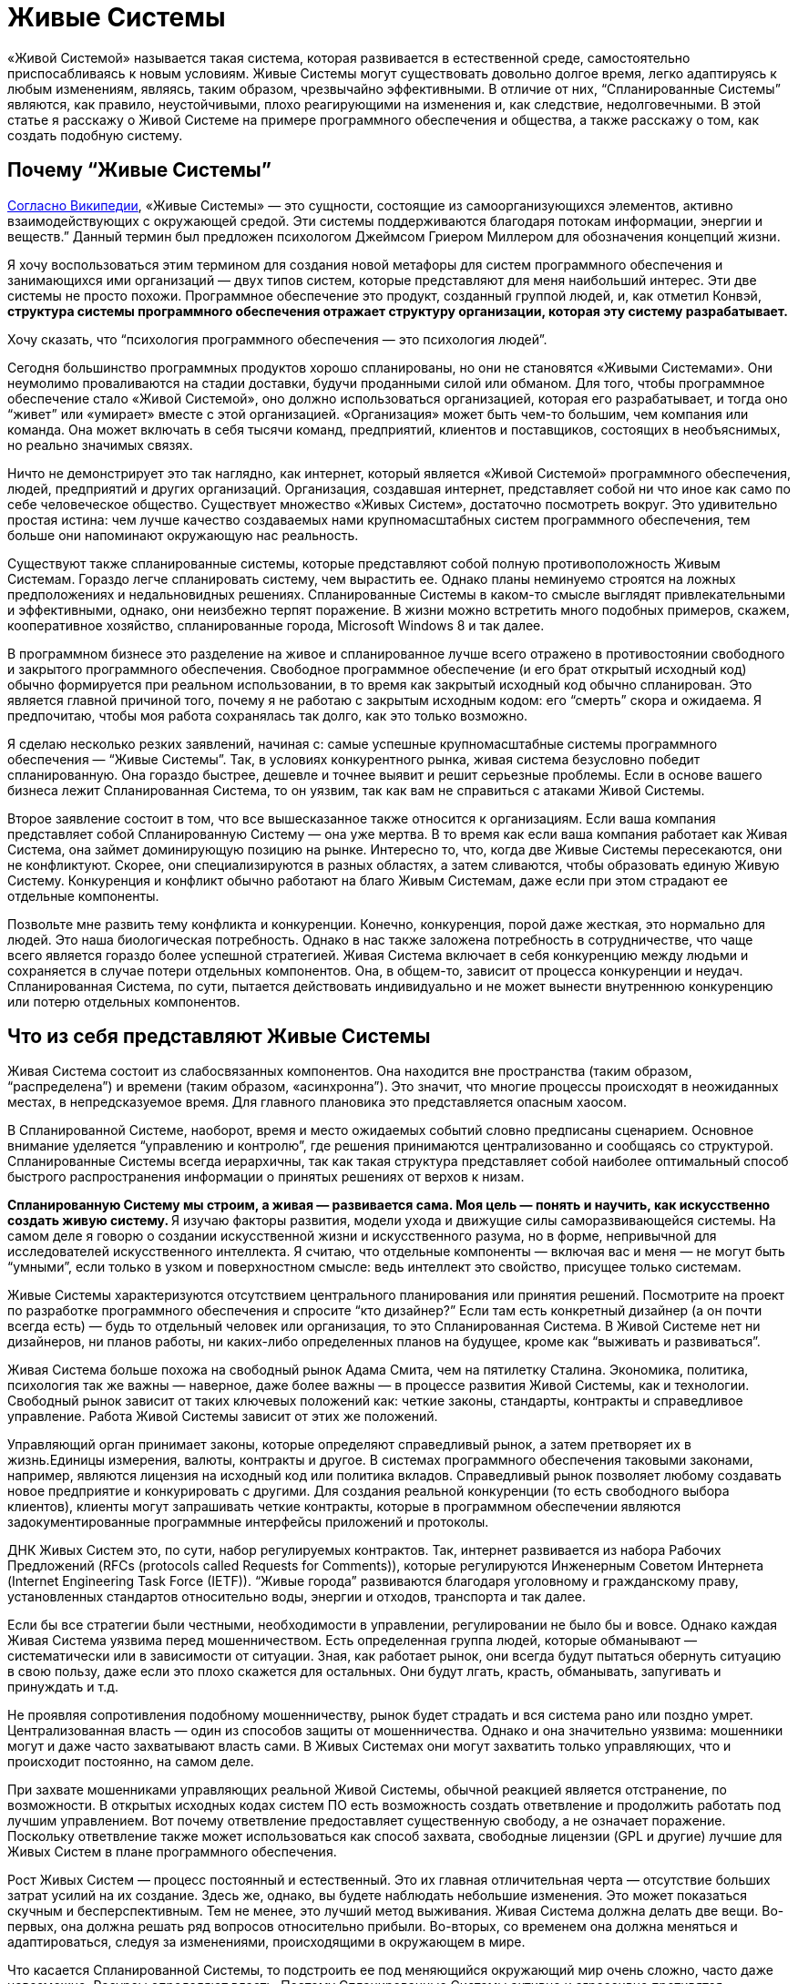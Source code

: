 = Живые Системы

«Живой Системой» называется такая система, которая развивается в естественной среде, самостоятельно приспосабливаясь к новым условиям. Живые Системы могут существовать довольно долгое время, легко адаптируясь к любым изменениям, являясь, таким образом, чрезвычайно эффективными. В отличие от них, “Спланированные Системы” являются, как правило, неустойчивыми, плохо реагирующими на изменения и, как следствие, недолговечными. В этой статье я расскажу о Живой Системе на примере программного обеспечения и общества, а также расскажу о том, как создать подобную систему.

== Почему “Живые Системы”

http://en.wikipedia.org/wiki/Living_systems[Согласно Википедии], «Живые Системы» — это сущности, состоящие из самоорганизующихся элементов, активно взаимодействующих с окружающей средой. Эти системы поддерживаются благодаря потокам информации, энергии и веществ.” Данный термин был предложен психологом Джеймсом Гриером Миллером для обозначения концепций жизни.

Я хочу воспользоваться этим термином для создания новой метафоры для систем программного обеспечения и занимающихся ими организаций — двух типов систем, которые представляют для меня наибольший интерес. Эти две системы не просто похожи. Программное обеспечение это продукт, созданный группой людей, и, как отметил Конвэй, ** структура системы программного обеспечения отражает структуру организации, которая эту систему разрабатывает.**

Хочу сказать, что “психология программного обеспечения — это психология людей”.

Сегодня большинство программных продуктов хорошо спланированы, но они не становятся «Живыми Системами». Они неумолимо проваливаются на стадии доставки, будучи проданными силой или обманом. Для того, чтобы программное обеспечение стало «Живой Системой», оно должно использоваться организацией, которая его разрабатывает, и тогда оно “живет” или «умирает» вместе с этой организацией. «Организация» может быть чем-то большим, чем компания или команда. Она может включать в себя тысячи команд, предприятий, клиентов и поставщиков, состоящих в необъяснимых, но реально значимых связях.

Ничто не демонстрирует это так наглядно, как интернет, который является «Живой Системой» программного обеспечения, людей, предприятий и других организаций. Организация, создавшая интернет, представляет собой ни что иное как само по себе человеческое общество. Существует множество «Живых Систем», достаточно посмотреть вокруг. Это удивительно простая истина: чем лучше качество создаваемых нами крупномасштабных систем программного обеспечения, тем больше они напоминают окружающую нас реальность.

Существуют также спланированные системы, которые представляют собой полную противоположность Живым Системам. Гораздо легче спланировать систему, чем вырастить ее. Однако планы неминуемо строятся на ложных предположениях и недальновидных решениях. Спланированные Системы в каком-то смысле выглядят привлекательными и эффективными, однако, они неизбежно терпят поражение. В жизни можно встретить много подобных примеров, скажем, кооперативное хозяйство, спланированные города, Microsoft Windows 8 и так далее.

В программном бизнесе это разделение на живое и спланированное лучше всего отражено в противостоянии свободного и закрытого программного обеспечения. Свободное программное обеспечение (и его брат открытый исходный код) обычно формируется при реальном использовании, в то время как закрытый исходный код обычно спланирован. Это является главной причиной того, почему я не работаю с закрытым исходным кодом: его “смерть” скора и ожидаема. Я предпочитаю, чтобы моя работа сохранялась так долго, как это только возможно.

Я сделаю несколько резких заявлений, начиная с: самые успешные крупномасштабные системы программного обеспечения — “Живые Системы”. Так, в условиях конкурентного рынка, живая система безусловно победит спланированную. Она гораздо быстрее, дешевле и точнее выявит и решит серьезные проблемы. Если в основе вашего бизнеса лежит Спланированная Система, то он уязвим, так как вам не справиться с атаками Живой Системы.

Второе заявление состоит в том, что все вышесказанное также относится к организациям. Если ваша компания представляет собой Спланированную Систему — она уже мертва. В то время как если ваша компания работает как Живая Система, она займет доминирующую позицию на рынке. Интересно то, что, когда две Живые Системы пересекаются, они не конфликтуют. Скорее, они специализируются в разных областях, а затем сливаются, чтобы образовать единую Живую Систему. Конкуренция и конфликт обычно работают на благо Живым Системам, даже если при этом страдают ее отдельные компоненты.

Позвольте мне развить тему конфликта и конкуренции. Конечно, конкуренция, порой даже жесткая, это нормально для людей. Это наша биологическая потребность. Однако в нас также заложена потребность в сотрудничестве, что чаще всего является гораздо более успешной стратегией. Живая Система включает в себя конкуренцию между людьми и сохраняется в случае потери отдельных компонентов. Она, в общем-то, зависит от процесса конкуренции и неудач. Спланированная Система, по сути, пытается действовать индивидуально и не может вынести внутреннюю конкуренцию или потерю отдельных компонентов.

== Что из себя представляют Живые Системы

Живая Система состоит из слабосвязанных компонентов. Она находится вне пространства (таким образом, “распределена”) и времени (таким образом, «асинхронна”). Это значит, что многие процессы происходят в неожиданных местах, в непредсказуемое время. Для главного плановика это представляется опасным хаосом.

В Спланированной Системе, наоборот, время и место ожидаемых событий словно предписаны сценарием. Основное внимание уделяется “управлению и контролю”, где решения принимаются централизованно и сообщаясь со структурой. Спланированные Системы всегда иерархичны, так как такая структура представляет собой наиболее оптимальный способ быстрого распространения информации о принятых решениях от верхов к низам.

**Спланированную Систему мы строим, а живая — развивается сама. Моя цель — понять и научить, как искусственно создать живую систему. ** Я изучаю факторы развития, модели ухода и движущие силы саморазвивающейся системы. На самом деле я говорю о создании искусственной жизни и искусственного разума, но в форме, непривычной для исследователей искусственного интеллекта. Я считаю, что отдельные компоненты — включая вас и меня — не могут быть “умными”, если только в узком и поверхностном смысле: ведь интеллект это свойство, присущее только системам.

Живые Системы характеризуются отсутствием центрального планирования или принятия решений. Посмотрите на проект по разработке программного обеспечения и спросите “кто дизайнер?” Если там есть конкретный дизайнер (а он почти всегда есть) — будь то отдельный человек или организация, то это Спланированная Система. В Живой Системе нет ни дизайнеров, ни планов работы, ни каких-либо определенных планов на будущее, кроме как “выживать и развиваться”.

Живая Система больше похожа на свободный рынок Адама Смита, чем на пятилетку Сталина. Экономика, политика, психология так же важны — наверное, даже более важны — в процессе развития Живой Системы, как и технологии. Свободный рынок зависит от таких ключевых положений как: четкие законы, стандарты, контракты и справедливое управление. Работа Живой Системы зависит от этих же положений.

Управляющий орган принимает законы, которые определяют справедливый рынок, а затем претворяет их в жизнь.Единицы измерения, валюты, контракты и другое. В системах программного обеспечения таковыми законами, например, являются лицензия на исходный код или политика вкладов. Справедливый рынок позволяет любому создавать новое предприятие и конкурировать с другими. Для создания реальной конкуренции (то есть свободного выбора клиентов), клиенты могут запрашивать четкие контракты, которые в программном обеспечении являются задокументированные программные интерфейсы приложений и протоколы.

ДНК Живых Систем это, по сути, набор регулируемых контрактов. Так, интернет развивается из набора Рабочих Предложений (RFCs (protocols called Requests for Comments)), которые регулируются Инженерным Советом Интернета (Internet Engineering Task Force (IETF)). “Живые города” развиваются благодаря уголовному и гражданскому праву, установленных стандартов относительно воды, энергии и отходов, транспорта и так далее.

Если бы все стратегии были честными, необходимости в управлении, регулировании не было бы и вовсе. Однако каждая Живая Система уязвима перед мошенничеством. Есть определенная группа людей, которые обманывают — систематически или в зависимости от ситуации. Зная, как работает рынок, они всегда будут пытаться обернуть ситуацию в свою пользу, даже если это плохо скажется для остальных. Они будут лгать, красть, обманывать, запугивать и принуждать и т.д.

Не проявляя сопротивления подобному мошенничеству, рынок будет страдать и вся система рано или поздно умрет. Централизованная власть — один из способов защиты от мошенничества. Однако и она значительно уязвима: мошенники могут и даже часто захватывают власть сами. В Живых Системах они могут захватить только управляющих, что и происходит постоянно, на самом деле.

При захвате мошенниками управляющих реальной Живой Системы, обычной реакцией является отстранение, по возможности. В открытых исходных кодах систем ПО есть возможность создать ответвление и продолжить работать под лучшим управлением. Вот почему ответвление предоставляет существенную свободу, а не означает поражение. Поскольку ответвление также может использоваться как способ захвата, свободные лицензии (GPL и другие) лучшие для Живых Систем в плане программного обеспечения.

Рост Живых Систем — процесс постоянный и естественный. Это их главная отличительная черта — отсутствие больших затрат усилий на их создание. Здесь же, однако, вы будете наблюдать небольшие изменения. Это может показаться скучным и бесперспективным. Тем не менее, это лучший метод выживания. Живая Система должна делать две вещи. Во-первых, она должна решать ряд вопросов относительно прибыли. Во-вторых, со временем она должна меняться и адаптироваться, следуя за изменениями, происходящими в окружающем в мире.

Что касается Спланированной Системы, то подстроить ее под меняющийся окружающий мир очень сложно, часто даже невозможно. Ресурсы определяют власть. Поэтому Спланированные Системы активно и агрессивно противятся изменениям, отрицают их, а когда без изменений уже не обойтись — они перестают существовать.

Живая же Система получает только выгоду от изменений. Для нее не имеет значения, когда заниматься изучением ландшафта — “сегодня” или “завтра. Она развивается благодаря непрерывному обучению. Чтобы действительно уничтожить ее, вы должны нанести ей большой ущерб, что тяжело сделать, если Живая Система уже успешна и сильно развита.

Для нее работа с небольшими неполадками ничем не отличается от обычной деятельности. На самом деле Живая Система развивается благодаря сложным ситуациям, только если они не являются очень тяжелыми, непреодолимыми. Сложная ситуация это то, что помогает компонентам конкурировать между собой и разрабатывать лучшие решения. То, что не убивает Живую Систему, делает ее только сильнее.

Итак, так как Живые Системы учатся всему и вливаются в новые сферы гораздо быстрее и с выгодой для себя, они будут стремиться к тому, чтобы процветать и доминировать, уничтожая любые конкурентные Спланированные Системы. Они быстро реагируют, перемещая ресурсы в те области, в которых они нужнее. И поскольку им не нужны никакие указания действий, они могут изменяться до любого размера. Отсутствие координирования означает ничем не ограниченный масштаб.

== Компоненты Живой Системы

Давайте обратимся к отдельным компонентам Живой Системы. Помните, что Живая Система похожа на рынок, где компоненты конкурируют за предоставление определенных услуг. Компоненты живой системы обладают определенными чертами, которые отличают их от компонентов спланированных систем. У каждого компонента Живой Системы есть определенная группа владельцы и инвесторы, и за каждым компонентом закреплена отдельная группа (в то время как в Спланированной Системе у каждого компонентов одни и те же владельцы). Компоненты объединяются в сети поставщиков и клиентов, данные, имена и адреса которых всегда доступны для удобства клиента. Легким способом смошенничать является подмена высококачественного компонента низкопробным. Поэтому управляющему органу возможно придется обеспечить соблюдение идентификации профиля и защитить идентификационные данные.

Компоненты максимально независимы от своего местонахождения. Этот факт создает более крупный и эффективный свободный рынок. Это значит, что мы стремимся к тому, чтобы наша Живая Система была независимой. Это противопоставляется Спланированной Системе, где местоположение играет очень важную роль, а конкуренция между компонентами либо очень мала, либо вовсе отсутствует.

Также компоненты могут совершенно произвольно появляться и исчезать. Нет никаких гарантий того, что компонент, от которого мы зависим сегодня все еще будет существовать или находится в доступе завтра. Вероятно, это кажется ненадежным, но на деле это разумно и обоснованно. Мы не зависим от определенных компонентов, мы полагаемся на контракты. Если нам действительно что-то нужно, перед нами появится множество альтернатив. Если одна из них исчезнет — на смену ей придет другая. Если вы упустите одно такси, вы обязательно поймаете другое.

Компоненты максимально независимы друг от друга. Это значит, что они существуют и изменяются в своем темпе, в своем направлении. Изменение в одном компоненте практически незаметно для другого, разве что через открытый интерфейс. Эта свобода необходима для свободного рынка, движимого специализацией и торговлей. Так, один компонент может сфокусироваться на скорости, а другой — на безопасности.

Поскольку не существует ни общепринятого решения о том, какие компоненты существуют, ни кто их создает, они будут иметь разнородный характер, и это разнообразие компонентов имеет важное значение для понимания всей системы. Набор разнообразных компонентов, задействованный в свободном рынке, справится с решением проблемы быстрее и успешнее, чем сплошная, монолитная Спланированная Система.

Компоненты абстрагированы, что означает, что они могут сами по себе являться целыми системами. Например, веб-адрес может представлять собой отдельную, небольшую часть программного обеспечения (один веб-сервер) или крупную инфраструктуру (интернет-бизнес). В свою очередь, только от владельцев каждой группы зависит, какую систему они будут создавать — Живую или Спланированную. Живая Система сможет благополучно принять в себя компоненты Спланированной Системы. Обратный процесс, однако, невозможен.

Компоненты избегают предварительного соглашения известного как общее изменяющееся состояние. Каждый компонент обладает определенными знаниями, которыми он может делиться с другими, но все они делают это асинхронно. Так, хотя Живая Система и представляет собой большую целостную базу знаний, между компонентами нет никакой гарантированной согласованности. Кажется, это парадоксально. Но разве, скажем, каждый член собрания согласен с повесткой дня?

На самом деле, собрания с их повестками дня и протоколами представляют собой олицетворение общего изменяющегося состояния, от которого зависит Спланированная Система. Спланированные Системы не могут функционировать без систематического предварительного соглашения. При параллельном проектировании ПО мы используем “блокировки” для достижения подобного результата. Доказано, что система ПО, использующая блокировки для того, чтобы поделиться состоянием компонентов, не будет развиваться. Вы можете попытаться создать распределенное программное обеспечение наподобие Спланированное Системы: поначалу все работает хорошо, но почти или вовсе не растет. В то время как хоть запуск Живой Системы и занимает немного больше времени, ее последующий рост безграничен.

В конечном счете, компоненты являются “ленивыми” и ситуативно-обусловленными. Они работают только тогда, когда есть задачи, требующие решения, и растут и развиваются только тогда, когда для этого есть все новые, выгодные возможности. Это означает, что компоненты могут быть простыми и минималистичными. Кроме того, они могут решить “проблему ландшафта” гораздо более точно, без лишних препятствий и предрассудков. В Спланированной Системе, наоборот, компоненты создаются заранее, исходя из прогнозирования будущих проблем или, в лучшем случае, опыта прошлых.

Пример: на запланированную конференции организаторы выбирают определенные темы, основываясь на опыте прошлого года. Сейчас, за месяц до конференции, очень важное событие привлекло интерес публики к совершенно другой проблеме. Как быстро среагируют организаторы конференции? Конференция, которой управляют участники, может изменяться в режиме реального времени, в то время как запланированной конференции понадобится чуть ли не год, чтобы как-то ответить на это.

== Протоколы Живой Системы

Между компонентами Живой Системы существуют определенные связи. Каждая связь представляет собой комбинацию из потока информации, знаний или обращений, в обоих направлениях. Лучшим способом для моделирования данных отношений являются дискретные события или “сообщения”, которые несут в себе определенный набор связей, взаимоотношений, который мы и называем “протоколами”. В естественных Живых Системах мы также можем наблюдать сообщения и протоколы. Клетки, например, поддерживают связь между собой посредством химических сообщений. Мы, люди, общаемся с помощью набора протоколов, лежащих в основе нашей речи. Например, иерархии, в которых мужчины занимают доминирующее положение, являются характерной особенностью человеческого общества, свидетельствуя о том, что протоколы управления и контроля, на которых эти иерархии основаны, встроены в наши умы, а не познаны. Я могу даже предположить, что мужской разум, руководствующийся нуждой предков организовывать охотничьи кампании, отвечает за Спланированные Системы.

Протоколы имеют много общего между собой. Мы видим протоколы широковещательных передач, где один компонент транслирует сигнал многим слушателям. Такой протокол обычно является односторонним. Обычно обратный сигнал, сигнал от слушателей, не поступает.

Мы видим также протоколы “один к одному”, где два компонента обмениваются знаниями, заданиями, запросами и так далее. Такие протоколы более официальные и в идеале полностью асинхронны. Менее официальные протоколы формируются дольше, создавая, таким образом, всеобщую “задержку”. Если я, например, готовлю, пиццу и я должен узнать про каждый ингредиент, естественно, это займет больше времени. “Вы любите грибы?”, “как насчет чеснока?”, “Хорошо, какой сорт сыра вы предпочитаете?”.

Идеальные отношения, связи направлены на снижение “задержки”, поскольку “задержка” во всей системе являются суммой “задержек” все ее производственно-сбытовой цепочки. Так, если я готовлю себе еду, мне нужно потратить минуту на то, чтобы решить какие-то вопросы относительно пиццы, что добавит минуту к общему времени приготовления. В асинхронном диалоге с малой задержкой, я сразу же задам все вопросы, а над ответами буду думать уже позже, когда они будут поступать мне один за другим.

Для создания эффективных асинхронных систем нам нужны очереди и стратегическое планирование очередности. В идеале, мы всегда сталкиваемся с очередями, когда ожидаем сообщения и стараемся как можно скорее перенаправить их получателю, в целях избежания задержек. Нам необходимы стратегии для работы с полными очередями (пространство не бесконечно): можно просто удалить старые сообщения или приостановить отправку сообщений (только это работает для диалогов “один к одному”, а не для “один ко многим”). Нам может понадобится очереди входящих сообщений, одна за поток, и способность ждать сообщения на этой очереди.

Протоколы — неотъемлемая часть Живой Системы. Они выполняют официальные контракты. Если я спрашиваю “Вы любите чеснок?”, в качестве ответа я ожидаю либо да, либо нет. Разговор о погоде в данном случае будет нарушением контракта. Когда мы развиваем наши Живые Системы, мы должны зафиксировать протоколы, чтобы изучить его и заверить. И чем проще и четче он будет, тем лучше. Сложные, неоднозначные протоколы тяжелы как для изучения, так и для реализации и не вписываются в концепцию свободного рынка.

Некоторые Живые Системы полагаются на доверие и индентификационные номера, и не смотрят на то, заверен ли контракт. Это допустимо, но на очень короткий срок, особенно при обмене знаниями, ведь они тоже уязвимы перед мошенниками. В качестве альтернативы можно обеспечить процесс подтверждения каждого контракта с помощью мета-контрактов.Такая практика часто является даже более продуктивной для торговли. Любой таксист хороший, пока он подвозит нас по правильному адресу и не запрашивает слишком высокую цену. Однако мы ходим получать новости из проверенных источников.

Как только у нас есть контакты, которые можно легко проверить, мы сможем справляться с нарушениями. Если одна стратегия терпит поражение, всегда есть другая. Отказывает другая, можно попробовать следующую. Однако после нарушения контакта, вы вряд ли захотите это продолжать таким образом, так как это может нанести более значимый ущерб.

== Пример из практики: библиотека ZeroMQ и сообщество

ZeroMQ сообщество — это Живая Система людей, которая строит Живую Систему программного обеспечения (подборка программного обеспечения под тем же названием). Хотя я изначально разрабатывал ZeroMQ сообщество с большинством свойств Живой Системы, она вышла только в 2012, отказавшись от услуг своих главных планировщиков.

Это сообщество состоит из слабо связанных проектов, имеющих общую цель, которая заключается в обеспечении очередей или сообщений для других систем ПО. Я утверждал и все еще верю в то, что только Живая Система может оптимально применяться с ZeroMQ.

Проекты ZeroMQ связаны в цепочки поставок официальными отношениями на основе API и wire-протоколами. Не только оформление этих API и протоколов, но и обеспечение контроля их эффективности занимает очень много времени. На самом деле, мы обычно не документируем внутренние компоненты, а только внешние API.

В ней не существует ни централизованного планирования, ни координирования. Однако каждый проект развивается органично, поскольку пользователи вносят в них свои разработки и совершенствуют их. Для того, чтобы сделать этот процесс более простым был создан http://rfc.zeromq.org/spec:22[договор ZeroMQ о сотрудничестве], который гарантирует, что организация будет расширяться, включая в себя всех своих компетентных пользователей.

Любой может начать новый проект ZeroMQ или создать ее новое ответвление для конкурирования и экспериментов. Мы поощряем это, поэтому у нас несколько разных типов конкуренции на разных уровнях. Это хорошо работает на практике. Основными лицензиями являются LGPL v3 или MPL v2, гарантирующие, что ответвления всегда защищены (разработки могут совершаться в обоих направлениях).

Управляющей группой в ZeroMQ сообществе является группа, возглавляемая iMatix, фирмой, которая разработала первое ПО. Особо управлять, в принципе, нет необходимости, за исключением того, чтобы прекратить злоупотребление именем “ZeroMQ”. Четкого документального оформления протоколов достаточно, чтобы клиенты могли проверять своих поставщиков.

ZeroMQ очень хорошо масштабируется. Стоимость добавления нового проекта близка к нулю, не считая затрат на поисковые работы. Проекты асинхронны, они используют пункты из GitHub и запросы на включение кода. Координированием является незначительным или вовсе отсутствует. Мы проверяем код по факту, и исправляем плохой код в процессе следующих разработок, а не обсуждая его.

Полная трансформация ZeroMQ в Живую Систему оказалась сложным процессом, поскольку первоначально не было никаких шансов на успех. Основная часть проектов бесплатного ПО все еще зависит от тщательного планирования. Нарушение стандартных процедур казалось очень странным, если не безумным. Потеря главных вкладчиков — которые предоставляли те полномочия, на которых основывалось центральное планирование, — казалась, в перспективе, катастрофой.

Однако ZeroMQ быстрыми темпами расширилась в пространстве и процветало. Мы опровергли теорию о том, что централизованное планирование очень важно для качества. На самом деле, мы выяснили, что без централизованного планирования программное обеспечение улучшилось по качеству и точности. До этого ZeroMQ была крайне нестабильной, экспериментальной и не отвечала потребностям пользователей, она стала достаточно стабильной, надежной и близкой к тому, чего хотят пользователи.

Сегодня ZeroMQ является примером того, как должна правильно работать Живая Система. Она предоставляет большую ценность как хранилище данных, так как предпринимались многочисленные попытки заменить ее, как предыдущими главными планировщиками, так и другими командами. Примечательно, что каждая Спланированная Система, которая претендовала на то, чтобы быть “лучше, чем ZeroMQ” потерпела крах, тогда как каждая Живая Система, которая начинала конкурировать с ZeroMQ, в конце концов становилась ее частью.

== Трансформация в Живую Систему

Можно ли превратить Спланированную Систему в Живую? Предположим, что у нас есть техническое право (соглашение от достаточного количества участников или законное право — наличие лицензии); каковы тогда практические требования?

Самым сложным будет получить правильный размер компонентов. Это означает, что придется отбрасывать в сторону уже существующие компоненты и создавать новые. Это может обернуться катастрофой, если сделать подобное со всеми компонентами сразу. Поэтому, при большем количестве компонентов, вы должны начать в одной области, выполнить перепроектирование и потом уже развивать сформировавшуюся в результате культуру.

Размер компонентов обычно зависит от людей, так что подходящий это такой “с которым могли бы работать несколько людей”. Масштаб Живой Системы связан с тем, что туда добавляется все больше компонентов, которые могут использовать и замещать друг друга как угодно, без увеличения своих размеров. Компонент слишком маленький, когда он не может сам по себе обеспечить что- или кого-либо, и слишком большой, когда он не может сфокусироваться на чем-то одном.

И, наконец, вам нужны контракты. Мы получили хорошие результаты для систем ПО, просто приняв http://rfc.zeromq.org/spec:22[контракт ZeroMQ C4.1] использовать его вместе с руководством по стилю программирования и ПО лицензией.

По нескольким причинам я настоятельно рекомендую такую общую лицензию как LGPL (моя теория: если вы пользуетесь слабенькой лицензией как, например, Apache или BSD, у вас точно не получится создать Живую Систему).

Ранее запуск подобной Живой Системы осложнялся тем, что самоорганизующиеся ПО экосистемы не находили надлежащего отражения в документах, да и вообще плохо принимались. Нам не хватало эмпирических данных, демонстрирующих, что такие процессы, как C4.1 могут работать, не говоря уже о том, что могут работать так хорошо. Насколько я знаю, тот контракт был первым контрактом в ПО для Живых Систем.

== Экономика Живых Систем

Как же зарабатывать деньги на свободном программном обеспечении? Мне часто задают этот вопрос. Я всегда даю разный ответ, в зависимости от того, с кем я имею дело — с отдельным человеком, небольшой фирмой, крупной фирмой.

Ключом к пониманию Живых Систем является то, что они, в общем-то, и представляют собой экономику. Ни один компонент не находится в системе просто так. Однако выбор между эгоизмом и альтруизмом — ложная дилемма. В основе Живой Системы лежит и то, и другое. Это базовая теория экономики: будучи эгоистами в специализации и торговле, мы создаем общее благополучие. Это суперспособность человека: масштабная специализация и торговля между отдельными людьми, семьями, поколениями, деревнями, городами и целыми регионами.

Живая Система принадлежит каждому ее участнику, поэтому ее ценность гораздо сложнее измерить, в то время как Спланированная Система, которой владеют несколько людей из “верхов”, представляет собой определенную видимую ценность как для своих владельцев, так и для сторонних наблюдателей. Однако общая ценность Живой Системы всегда будет превосходить любую конкурирующую ей Спланированную Систему. Живая Система может приносить невероятную прибыль, которая делится между всеми ее участниками.

Вот и первый ответ: ** Живая Система может уничтожить конкурирующие Спланированные Системы и тем самым присвоить часть скрытых прежде ценностей. ** Мы наблюдаем подобные вещи в реальной жизни: когда свободные рыночные экономики превосходят плановые экономики, что приводит к оттоку квалифицированных работников из последней в пользу первой.

Второй ответ заключается в том, что ** мы можем построить новые рынки в успешных Живых Системах, что является невозможным в спланированных. ** Хорошим примером этого является интернет: он позволяет создавать новые крупномасштабные экономические проекты, что прежде было невозможно в старых сетях. Эти новые рынки могут быть очень прибыльными.

Спланированная Система может выжить только за счет своих компонентов. Это многим похоже на культ и зависит от таких методов поддержания культа как, например, промывание мозгов, когда немногие процветаю за счет остальных. Спланированные Системы по своей природе неэтичны, а также неустойчивы. Справедливому и свободному рынку неотъемлемо присуща мораль, несмотря на то, что большое количество Спланированных Систем как будто бы представляют рынок.

== Заключение

В этом эссе я рассмотрел искусственные Живые Системы, которые копируют реальные Живые Системы и могут быть созданы по их подобию. Живые Системы находятся вне времени и пространства. Они состоят из большого количества независимых компонентов, которые конкурируют и сотрудничают на свободном рынке услуг, труда, ресурсов и знаний. Эти компоненты возникают и развиваются под давлением рынка независимо друг от друга. Они существуют и сходят на нет в зависимости от того как быстро они могут разрешить те проблемы, с которыми сталкиваются их клиенты.

Компоненты Живой Системы взаимодействуют асинхронно, рассылая сообщения по всей системе, по различным схемам.Эти потоки сообщений в форме протоколов являются обязательными. Чем точнее протокол, тем легче клиентам будет выбрать поставщиков, тем эффективней рынок.

У Живой Системы нет главного владельца, который бы осуществлял контроль, однако, там могут выбираться власти для управления (определения и обеспечения исполнения) контрактами. У нее нет ни одной точки отказа. Вместо того, чтобы воспринимать неполадки, неудачи как что-то экстраординарное или то, чего следует избегать, Живая Система учится на них. Неисправный компонент заменяется на исправный.

Живые Системы развиваются путем обучения, соединяясь в цепи поставок, которые связывают компоненты с внешней средой, окружающим миром. Мы можем измерить эффективность Живой Системы, посмотрев на период ожидания с момента поступления в систему проблемы и до ее разрешения. В Спланированных Системах периоды ожидания могут длиться годами, в хорошо адаптирующихся Живых Системах — несколько часов.

Таким образом, будучи рационально организованными, Живые Системы точно оценивают степень сложности проблемы и объем затрат на нее решение. В отличие от Спланированных Систем, их способы решения проблем основаны на реальных данных, а не на предположениях, догадках и устаревших данных, что позволяет им работать точнее, быстрее и дешевле по сравнению со Спланированными Системами.

Чтобы создать крупномасштабную Живую Систему в программном обеспечении, создайте такую же систему из людей. Они будут сотрудничать, развиваться, правильно функционировать и тем самым доминировать на любом рынке. В то время как конкурирующие Спланированные Системы будут терпеть поражение, разрушаясь, функционируя по отдельности, конкурирующие Живые Системы будут стремиться к тому, чтобы специализироваться в различных сферах, а вследствие сливаться в одну большую единую Живую Систему.
